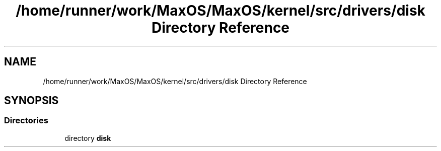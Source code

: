 .TH "/home/runner/work/MaxOS/MaxOS/kernel/src/drivers/disk Directory Reference" 3 "Mon Jan 29 2024" "Version 0.1" "Max OS" \" -*- nroff -*-
.ad l
.nh
.SH NAME
/home/runner/work/MaxOS/MaxOS/kernel/src/drivers/disk Directory Reference
.SH SYNOPSIS
.br
.PP
.SS "Directories"

.in +1c
.ti -1c
.RI "directory \fBdisk\fP"
.br
.in -1c
